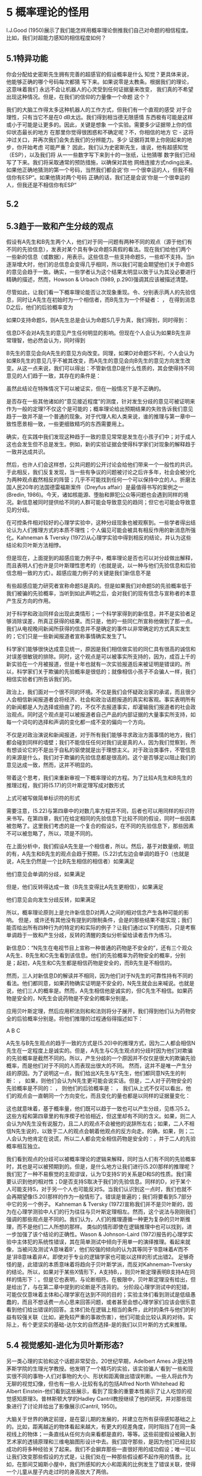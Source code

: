 * 5 概率理论的怪用

I.J.Good (1950)展示了我们能怎样用概率理论倒推我们自己对命题的相信程度。比如，我们对超能力感知的相信程度如何？

** 5.1特异功能

你会分配给史密斯先生拥有完善的超感官的假设概率是什么
知觉？更具体来说，他能够正确的哪个号码每次都猜
写下来。如果说零是太教条。根据我们的理论，这意味着我们
永远不会让机器人的心灵受到任何证据量来改变，
我们真的不希望出现这种情况。但是，在我们的信仰的力量像一个命题
这个？

我们的大脑工作得太多这种机器人的工作方式，但我们有一个直观的感受
对于合理性，只有当它不是在0 dB太远。我们得到相当德无限感情
东西极有可能是这样或小于可能是让更多的。因此，关键是想象
一个实验。需要多少证据带上你的信仰状态最长的地方
在那里你觉得很困惑和不确定呢？不，你相信的地方
它 - 这将冲过关口，并再次我们会失去我们的分辨能力。多少
证据将其带上你刚起来的地步，你开始考虑
可能严重？
因此，我们认为史密斯先生，谁说，他有超感知觉（ESP），以及我们将
从一一些数字写下来到十的一张纸，让他猜哪
数字我们已经写了下来。我们将采取通常的预防措施，以确保对其他
网络连接方式nding出来。如果他正确地猜测的第一个号码，当然我们都会说'你
一个很幸运的人，但我不相信你有ESP“。如果他猜对两个号码
正确的话，我们还是会说'你是一个很幸运的人，但我还是不相信你有ESP“

** 5.2

** 5.3趋于一致和产生分歧的观点

假设有A先生和B先生两个人，他们对于同一问题有两种不同的观点（源于他们有不同的先验信息），发表对某个具有争议命题S真假的看法。现在我们给他们两个一些新的信息（或数据），用表示。这些信息一些支持命题S，一些却不支持。当n逐渐增大时，他们的总信息会变得几乎相同，所以我们可能会期望他们关于命题S的意见会趋于一致。确实，一些学者认为这个结果太明显以致于认为其没必要进行精确的描述，然而，Howson & Urbach (1989, p.290)强调其应该被描述清楚。

尽管如此，让我们看一下概率理论能否让次现象重现。令、分别表示两人的先验信息，同时让A先生在初始时为一个相信者，而B先生为一个怀疑者：
，
在得到消息D之后，他们的后验概率变为


如果D支持命题S，则A先生总是会认为命题S几乎为真，我们得到，同时得到：

信息D不会对A先生的意见产生任何明显的影响。但现在个人会认为如果B先生非常理智，他必然会认为，同时得到

B先生的意见会向A先生的意见方向改变。同理，如果D对命题S不利，个人会认为如果B先生的意见几乎不被其改变，而A先生的意见会向B先生的意见方向发生改变。从这一点来说，我们可以得出：不管新信息D是什么性质的，其会使得持不同意见的人们趋于一致，其存在的条件是：

虽然此结论在特殊情况下可以被证实，但在一般情况下是不正确的。

是否存在一些其他诸如的“意见接近程度”的测度，针对发生分歧的意见可被证明来作为一般的定理?不仅这个是可能的；概率理论给出预期结果的失败告诉我们意见趋于一致并不是一个普通的现象。对于代理人和人类来说，谁的推理与第一章中一致性愿景相一致，一些更细致精巧的东西需要用上。

确实，在实践中我们发现这种趋于一致的意见常常是发生在小孩子们中；对于成人这也会发生但不总是发生。例如，新的实验证据会使得科学家们对现象的解释趋于一致并达成共识。

然后，也许人们会这样想，公共问题的公开讨论会给他们带来一个一般性的共识。于此相反，我们反复发现，当一些有争议的问题被讨论之后许多年，社会会被分化为两种观点截然相反的阵营；几乎不可能找到任何一个可以保持中立的人。折磨法国人民20年的法国德雷福斯案件（Dreyfus affair）是最值得书写的案例之一(Bredin, 1986)。今天，诸如核能源、堕胎和罪犯公众等问题也会遇到同样的境况。新信息被同时提供给不同的人群可能会导致意见的趋同；但它也可能会导致意见的分歧。

在可控条件相对较好的心理学实验中，这种分歧现象也被观察到。一些学者得出结论认为人们推理方式的本质不理性；个人偏见可能会被具有相反作用的新消息所强化。Kahneman & Tversky (1972)从心理学实验中得到相反的结论，并认为这些结论和贝叶斯方法相悖。

但是现在，上面提到的超感应能力例子中，概率理论是否也可以对分歧做出解释，而且表明人们也许是贝叶斯理性思考的（也就是说，以一种与他们先验信息和后验信念相一致的方式）。超感应能力例子的关键是我们新信息不是

有些超感应能力研究者宣称命题S是真的。但是如果我们对命题S的先验概率低于我们被骗的先验概率，当听到如此声明之后，会对我们的现有信念与宣称者的本意产生反方向的作用。

对于科学和政治同样会出现此类情形；一个科学家得到的新信息，并不是实验者足够消除误差，所真正获得的结果。而只是，他的一些同仁所宣称他做到了那一点。我们从电视晚间新闻所获得的信息并不是确定的事件以非常确定的方式真实发生的；它们只是一些新闻报道者宣称事情确实发生了1。

科学家们能够很快达成意见统一，原因是我们相信做实验的同仁具有很高的诚信和对误差很敏锐的排除。同时，这个观点是可以被事实所支持的，因为，成百上千的新实验在一个月被报道，但是十年也就有一次实验报道后来被证明是错误的。所以，科学家们关于欺骗的先验概率是很低的；就像相信小孩子不会骗人一样，我们相信实验者们所告诉我们的。

政治上，我们面对一个很不同的环境。不仅是我们会怀疑政治家的承诺，而且很少人会相信新闻报道者会将经济、社会和政治话题报道的真实和客观。事实表明所有的新闻都是人为选择或扭曲了的，不仅不去报道事实，却灌输我们报道者的社会政治观点。同时这个观点是可以被报道者自己产品的内部证据的大量事实所支持，如每一个词句的选择和声调的变化都一成不变的偏向一个方向。

不仅是对政治演说和新闻报道，对于所有我们能够寻求政治方面事情的地方，我们都会碰到同样的墙壁；我们不能信任任何对我们说是真的人，因为我们觉察到，所有想谈论它的不是出于自私的驱使就是出于理想主义。对于政治类事件，不管信息的来源是什么，我们对于欺骗的先验信息都是很高的。这个是否够足以阻止我们的意见达成一致，然而，这并不明显的。

带着这个思考，我们来重新审视一下概率理论的方程。为了比较A先生和B先生的推理过程，我们将(5.17)的贝叶斯定理写成对数形式

上式可被写做简单标识符的形式

需要注意，(5.22)与第四章中的对数几率方程并不同，后者也可以用同样的标识符来书写。在第四章，我们在给定相同的先验信息下比较不同的假设，同时一些因素被忽略了。这里我们考虑的是一个复合的假设S，在不同的先验信息下，那些因素不可以被忽略了，所以，项是不同的。

在上面分析中，我们假设A先生是一个相信者，所以。然后，基于对数量纲，明显的有，A先生和B先生的观点会趋于预期，(5.22)式左边会单调的趋于0（也就是说，A先生仍然是一个比B先生相信的相信者）如果满足

他们意见会单调的分歧，如果满足

但是，他们反转得达成一致（B先生变得比A先生更相信），如果满足

他们意见会向发生分歧反转，如果满足

所以，概率理论原则上是允许新信息D对两人之间的相对信念产生各种可能的影响。
	但是，或许还有其他没有提到的限制条件，会是的那些结果不能实现；我们能否给出所有四种行为的特定的和实际的例子？让我们通过以下的情形，只是考察单调趋于一致和产生分歧，反转的清醒的类似分析留给读者去作为练习。

	新信息D：“N先生在电视节目上宣称一种普通的药物是不安全的”，还有三个观众A先生、B先生和C先生看到该信息。他们的先验概率为药物安全的概率，分别是；起初，A先生和C先生都是相信药物是安全的，而B先生是不相信的。

	然而，三人对新信息D的解读并不相同，因为他们对于N先生的可靠性持有不同的看法。他们都同意，如果药物确实证明是不安全的，N先生就会出来喊说。也就是说，他们三人的概率是。然而，A先生相信他是诚实的，但C先生不相信。如果药物是安全的，N先生会说药物是不安全的概率分别是。

	应用贝叶斯定理，然后应用积法则和和法则将分子展开，我们得到他们认为药物安全的后验概率分别是。将他们推理的过程通俗得描述如下：

A
B
C

A先生与B先生观点的趋于一致的方式是(5.20)中的推理方式，因为二人都会相信N先生在一定程度上是诚实的。但是，A先生与C先生观点的分歧时因为他们对欺骗的先验概率是截然不同的。所以，产生分歧的一个原因并不仅仅是很大的欺骗先验概率，而是他们对于不同的人而表现出很大的不同。
	然而，这并不是唯一产生分歧的原因。为了说明这一点，我们给出X先生与Y先生，他们都同意N先生的判断：
，
如果，则他们会认为N先生更可能会说实话。但是，二人对于药物安全的先验概率是不同的：
，
则他们的后验概率是：
，
我们从上式不仅可以看出，他们的观点会一直朝同一个方向变化，而且变化的量也都是以同样的证据量变化：


这也就意味着，基于概率量，他们既可以趋于一致也可以产生分歧，见练习5.2。这些方程和第四章里的有序楔子检验相近，但这里却有不同的含义。如果，则二人会认为N先生没有说服力，且二人的观点不会被他的说辞所左右；如果，二人不相信N先生说的，以致于二人的观点会朝着他观点的反方向走。的确，如果，则；二人会认为他肯定在说谎，所以二人都会完全相信药物是安全的：，并于二人的先验概率相互独立。

我们看到观点的分歧可以被概率理论的逻辑来解释，同时当人们有不同的先验概率时，其也是可以被预期到的。但是，是什么地方让我们进行(5.20)那样的推理呢？我们犯了一种不易察觉的主观谬误，认为‘D支持S’的关系是D和S的性质。我们需要认识到他的相对性；D是否支持S取决于我们的先验信息。同样的D，对于某个人可能支持S，对于另一个人也可能反对S。当我们认识到这一点时，我们也就不会再期望像(5.20)那样的作为一般情形了。错误是普遍的；我们将要看到5.7部分中它的另一个例子。
	Kahneman & Tversky (1972)宣称我们并不是贝叶斯的，因为在心理学测验中人们的行为往往与贝叶斯定理相左。然而，这个说法与刚刚我们强调的那些观点是不同的。我们认为，人们的推理遵循一种更为复杂的贝叶斯推理，而不是他们二人所想的那样。
	类似的情形即使在逻辑推理中也可以找到，进一步加强了该个结论的正确性。Wason & Johnson-Laird (1972)报告的心理学实验中主体犯的系统性错误，其在简单测试中倾向于用单一的演绎推理。看起来就像，当被问及测试‘A意味着B’，他们较强的倾向的认为其等同于‘B意味着A’而不是‘非B意味着非A’。即使对于专业的逻辑学家也可能以这样的形式出错2。
	足够奇怪的是，此错误的本质意味着将趋向于贝叶斯学派，而反对Kahneman–Tversky的结论。所以，如果对于某些X情形下，A支持B，，则贝叶斯定理表明B支持A在同样的情形下：。但是它也表明，与论断相符。在极限中，贝叶斯定理没有给出，但是给出了，与在第二章中提到的论断是不违背的。
	分阶段心理学测试中的犯错，可能仅仅意味着主体和心理学家在达到不同的目的；实验主体们看到测试是低级愚蠢的，而且不想话费一点心思来回答问题，或者甚至会想心理学家们应该会很乐意看到他们给出错误的回答。主体们处在逻辑上相当的条件，此时的条件与他们的利益有较强关联（比如，避免较严重的事故伤害），他们可能会比较认真的对待。实际上，有个更坚实的基础-达尔文的自然选择-是的我们以贝叶斯的方式来推理。

** 5.4 视觉感知-进化为贝叶斯形态?

另一类心理的实验和这个话题非常契合。20世纪早期，Adelbert Ames Jr是达特茅斯学院的生理光学教授。他发明了一个精巧的实验，该实验骗人‘看到’一些和现实很不同的事物-人们对事物的大小、形状和距离做出错误判断。一些人将此作为无聊的视觉幻像，但也有一些人-比较有名的包括Alfred North Whitehead 和 Albert Einstein-他们看到这些展示，看到了现象的重要本性揭示了让人吃惊的视觉感知原理3。普林斯顿大学的Hadley Cantril教授继续了他的研究，并对那些现象进行了讨论并给出了影像展示(Cantril, 1950)。

大脑关于世界的确定前提，是在婴儿期的发展的，并建立在所有获得感知基础之上的。比如，距离越近的物体看起来越大，有更大的视差角度，同时阻挡了在同一条视线上的物体；一条直线从任何方向来看都是直的，等等。这些前提假设被融入到艺术家的透镜原理和三维电脑图形设计中去。我们固守那些，是因为他们已经比较成功的将多种经验关了起来。我们不会摒弃那些一直很好用的成功假设；唯一可以让我们改变那些假设的方式是，让我们处在一种那些假设都不起作用的情景。比如，在那间艾姆斯小屋中，我们所感知的大小和距离的比例发生了错误关联，使得一个儿童从屋子内走过时的身高放大了两倍。

从那些实验中我们得到的一般结论是，相对于我们这一代的“绝对主义者”，下一代的人会有所发现而不再会那么惊讶。看到的并不直接就是事实，就像我们经常会伪装自己那样。恰恰相反:看到的是不完全信息的一种推测，与我们现在此刻学习中的推测本质上是一样的。我们通过眼睛所得到的信息不足以让我们确定眼前有‘真的东西’在那。Ames 和 Cantrell的实验所揭示的视觉感知错误并不是眼睛的水晶体、视网膜或视觉神经出现了问题；而是大脑中之后推理过程的反应，此时接受的新信息与先验信息不不一致了。那是到了我们不得不去考虑其他可能假设的时候了；哦，那才是我们看到的啊。我们期望，这些例子的细节分析可以表明贝叶斯推理很好的一致性，就像在我们的超能力感知和意见分歧的例子中的一样。

视觉感知的积极研究还在继续，同时大量的新知识会逐渐积累，但是我们几乎还是不明确这些在神经层面是如何完成的。工作者们指出其中似乎没有任何组织原则；我们设想贝叶斯推理原则是否可以作为一个开始。我们并不期望达尔文主义的自然进化选择可以得到如此的结果；毕竟，任何与贝叶斯推理想矛盾的推理形式都会使得生物处于生存劣势。事实上，就像我们很早之前提到的(Jaynes, 1957b)，基于考克斯定理的视角，否定我们以贝叶斯式的方式推理就是断言我们推理是刻意不一致的方式；我们发现这是难以让人相信的。大体上可以推测，基于同样的推理，人类和动物感知的许多其他例子会被找到，来作为推理的高级组织原则来遵循贝叶斯推理方式。带着这个思考，我们来看一个历史上非常有名的例子。
